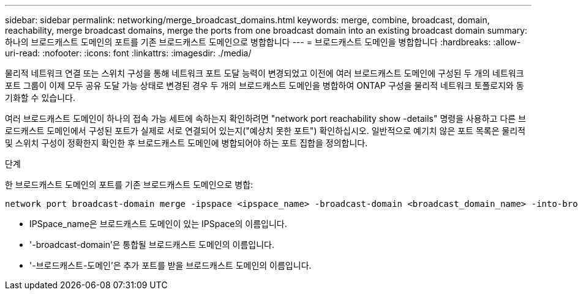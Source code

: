 ---
sidebar: sidebar 
permalink: networking/merge_broadcast_domains.html 
keywords: merge, combine, broadcast, domain, reachability, merge broadcast domains, merge the ports from one broadcast domain into an existing broadcast domain 
summary: 하나의 브로드캐스트 도메인의 포트를 기존 브로드캐스트 도메인으로 병합합니다 
---
= 브로드캐스트 도메인을 병합합니다
:hardbreaks:
:allow-uri-read: 
:nofooter: 
:icons: font
:linkattrs: 
:imagesdir: ./media/


[role="lead"]
물리적 네트워크 연결 또는 스위치 구성을 통해 네트워크 포트 도달 능력이 변경되었고 이전에 여러 브로드캐스트 도메인에 구성된 두 개의 네트워크 포트 그룹이 이제 모두 공유 도달 가능 상태로 변경된 경우 두 개의 브로드캐스트 도메인을 병합하여 ONTAP 구성을 물리적 네트워크 토폴로지와 동기화할 수 있습니다.

여러 브로드캐스트 도메인이 하나의 접속 가능 세트에 속하는지 확인하려면 "network port reachability show -details" 명령을 사용하고 다른 브로드캐스트 도메인에서 구성된 포트가 실제로 서로 연결되어 있는지("예상치 못한 포트") 확인하십시오. 일반적으로 예기치 않은 포트 목록은 물리적 및 스위치 구성이 정확한지 확인한 후 브로드캐스트 도메인에 병합되어야 하는 포트 집합을 정의합니다.

.단계
한 브로드캐스트 도메인의 포트를 기존 브로드캐스트 도메인으로 병합:

....
network port broadcast-domain merge -ipspace <ipspace_name> -broadcast-domain <broadcast_domain_name> -into-broadcast-domain <broadcast_domain_name>
....
* IPSpace_name은 브로드캐스트 도메인이 있는 IPSpace의 이름입니다.
* '-broadcast-domain'은 통합될 브로드캐스트 도메인의 이름입니다.
* '-브로드캐스트-도메인'은 추가 포트를 받을 브로드캐스트 도메인의 이름입니다.

